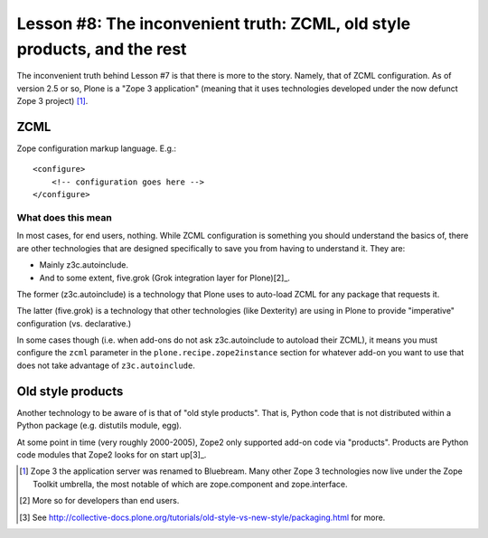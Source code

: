 
Lesson #8: The inconvenient truth: ZCML, old style products, and the rest
=========================================================================

The inconvenient truth behind Lesson #7 is that there is more to the story. Namely, that of ZCML configuration. As of version 2.5 or so, Plone is a "Zope 3 application" (meaning that it uses technologies developed under the now defunct Zope 3 project) [1]_.

ZCML
----

Zope configuration markup language. E.g.::

    <configure>
        <!-- configuration goes here -->
    </configure>

What does this mean
~~~~~~~~~~~~~~~~~~~

In most cases, for end users, nothing. While ZCML configuration is something you should understand the basics of, there are other technologies that are designed specifically to save you from having to understand it. They are:

* Mainly z3c.autoinclude.
* And to some extent, five.grok (Grok integration layer for Plone)[2]_.

The former (z3c.autoinclude) is a technology that Plone uses to auto-load ZCML for any package that requests it.

The latter (five.grok) is a technology that other technologies (like Dexterity) are using in Plone to provide "imperative" configuration (vs. declarative.)

In some cases though (i.e. when add-ons do not ask z3c.autoinclude to autoload their ZCML), it means you must configure the ``zcml`` parameter in the ``plone.recipe.zope2instance`` section for whatever add-on you want to use that does not take advantage of ``z3c.autoinclude``.

Old style products
------------------

Another technology to be aware of is that of "old style products". That is, Python code that is not distributed within a Python package (e.g. distutils module, egg).

At some point in time (very roughly 2000-2005), Zope2 only supported add-on code via "products". Products are Python code modules that Zope2 looks for on start up[3]_.

.. [1] Zope 3 the application server was renamed to Bluebream. Many other Zope 3 technologies now live under the Zope Toolkit umbrella, the most notable of which are zope.component and zope.interface.

.. [2] More so for developers than end users.

.. [3] See http://collective-docs.plone.org/tutorials/old-style-vs-new-style/packaging.html for more.
